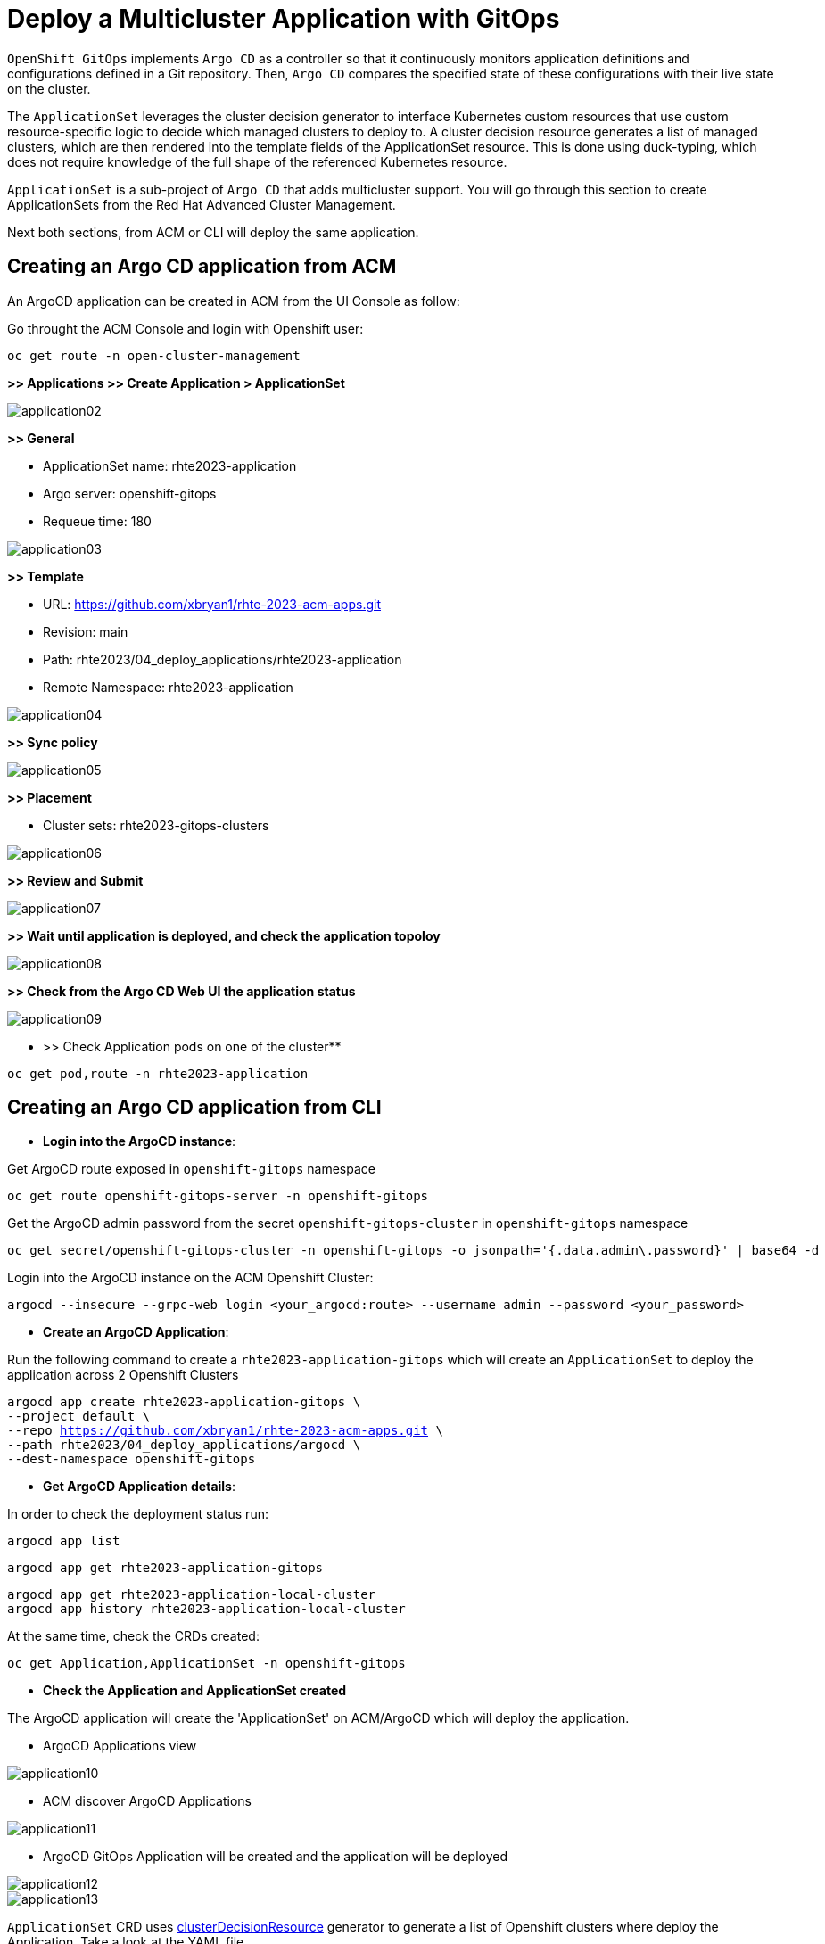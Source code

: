 [#application]
= Deploy a Multicluster Application with GitOps

`OpenShift GitOps` implements `Argo CD` as a controller so that it continuously monitors application definitions and configurations defined in a Git repository. Then, `Argo CD` compares the specified state of these configurations with their live state on the cluster.

The `ApplicationSet` leverages the cluster decision generator to interface Kubernetes custom resources that use custom resource-specific logic to decide which managed clusters to deploy to. A cluster decision resource generates a list of managed clusters, which are then rendered into the template fields of the ApplicationSet resource. This is done using duck-typing, which does not require knowledge of the full shape of the referenced Kubernetes resource.

`ApplicationSet` is a sub-project of `Argo CD` that adds multicluster support. You will go through this section to create ApplicationSets from the Red Hat Advanced Cluster Management.

Next both sections, from ACM or CLI will deploy the same application.

[#applicationacm]
== Creating an Argo CD application from ACM

An ArgoCD application can be created in ACM from the UI Console as follow:

Go throught the ACM Console and login with Openshift user:

[.lines_space]
[.console-input]
[source,bash, subs="+macros,+attributes"]
----
oc get route -n open-cluster-management
----

**>> Applications >> Create Application > ApplicationSet**

image::application/application02.png[]

**>> General**

* ApplicationSet name: rhte2023-application
* Argo server: openshift-gitops
* Requeue time: 180

image::application/application03.png[]

**>> Template**

* URL: https://github.com/xbryan1/rhte-2023-acm-apps.git
* Revision: main
* Path: rhte2023/04_deploy_applications/rhte2023-application
* Remote Namespace: rhte2023-application

image::application/application04.png[]

**>> Sync policy**

image::application/application05.png[]

**>> Placement**

* Cluster sets: rhte2023-gitops-clusters

image::application/application06.png[]

**>> Review and Submit**

image::application/application07.png[]

**>> Wait until application is deployed, and check the application topoloy**

image::application/application08.png[]

**>> Check from the Argo CD Web UI the application status**

image::application/application09.png[]

** >> Check Application pods on one of the cluster**

[.lines_space]
[.console-input]
[source,bash, subs="+macros,+attributes"]
----
oc get pod,route -n rhte2023-application
----

[#applicationcli]
== Creating an Argo CD application from CLI

* **Login into the ArgoCD instance**:

Get ArgoCD route exposed in `openshift-gitops` namespace

[.lines_space]
[.console-input]
[source,bash, subs="+macros,+attributes"]
----
oc get route openshift-gitops-server -n openshift-gitops
----

Get the ArgoCD admin password from the secret `openshift-gitops-cluster` in `openshift-gitops` namespace

[.lines_space]
[.console-input]
[source,bash, subs="+macros,+attributes"]
----
oc get secret/openshift-gitops-cluster -n openshift-gitops -o jsonpath='{.data.admin\.password}' | base64 -d
----

Login into the ArgoCD instance on the ACM Openshift Cluster:

[.lines_space]
[.console-input]
[source,bash, subs="+macros,+attributes"]
----
argocd --insecure --grpc-web login <your_argocd:route> --username admin --password <your_password>
----


* **Create an ArgoCD Application**:

Run the following command to create a `rhte2023-application-gitops` which will create an `ApplicationSet` to deploy the application across 2 Openshift Clusters
[.lines_space]
[.console-input]
[source,bash, subs="+macros,+attributes"]
----
argocd app create rhte2023-application-gitops \
--project default \
--repo https://github.com/xbryan1/rhte-2023-acm-apps.git \
--path rhte2023/04_deploy_applications/argocd \
--dest-namespace openshift-gitops 
----

* **Get ArgoCD Application details**:

In order to check the deployment status run:

[.lines_space]
[.console-input]
[source,bash, subs="+macros,+attributes"]
----
argocd app list
----

[.lines_space]
[.console-input]
[source,bash, subs="+macros,+attributes"]
----
argocd app get rhte2023-application-gitops
----

[.lines_space]
[.console-input]
[source,bash, subs="+macros,+attributes"]
----
argocd app get rhte2023-application-local-cluster
argocd app history rhte2023-application-local-cluster
----

At the same time, check the CRDs created:

[.lines_space]
[.console-input]
[source,bash, subs="+macros,+attributes"]
----
oc get Application,ApplicationSet -n openshift-gitops
----

- **Check the Application and ApplicationSet created**

The ArgoCD application will create the 'ApplicationSet' on ACM/ArgoCD which will deploy the application.

- ArgoCD Applications view

image::application/application10.png[]

- ACM discover ArgoCD Applications

image::application/application11.png[]

- ArgoCD GitOps Application will be created and the application will be deployed

image::application/application12.png[]
image::application/application13.png[]

`ApplicationSet` CRD uses https://argocd-applicationset.readthedocs.io/en/stable/Generators-Cluster-Decision-Resource/[clusterDecisionResource] generator to generate a list of Openshift clusters where deploy the Application. Take a look at the YAML file

[.lines_space]
[.console-input]
[source,bash, subs="+macros,+attributes"]
----
cd /rhte2023/04_deploy_applications/argocd; cat rhte2023-application.yaml
----

[.lines_space]
[.console-input]
[source,yaml, subs="+macros,+attributes"]
----
apiVersion: argoproj.io/v1alpha1
kind: ApplicationSet
metadata:
  name: rhte2023-application
  namespace: openshift-gitops
spec:
  generators:
  - clusterDecisionResource:
      configMapRef: acm-placement
      labelSelector:
        matchLabels:
          cluster.open-cluster-management.io/placement: rhte2023-gitops-clusters
      requeueAfterSeconds: 180
  template:
    metadata:
      labels:
        velero.io/exclude-from-backup: "true"
      name: rhte2023-application-{{name}}
    spec:
      destination:
        namespace: rhte2023-application
        server: '{{server}}'
      project: default
      source:
        path: rhte2023/04_deploy_applications/rhte2023-application
        repoURL: https://github.com/xbryan1/rhte-2023-acm-apps.git
        targetRevision: main
      syncPolicy:
        automated:
          prune: true
          selfHeal: true
        syncOptions:
        - CreateNamespace=true
        - PruneLast=true
----

[#applicationsync]
== Syncing an ArgoCD Application

Syncing in ArgoCD means matching the state described in `Git` and what is in the Openshift cluster. There are 3 sync strategies:

- **Manual or automatic sync**
- **Auto-pruning of resources** - applicable for automatic sync
- **Self-Heal** - only applicable for automatic sync.

By default, Argo CD will auto-sync applications with the following `SyncPolocies` for an `ApplicationSet` every 3 minutes:

* Automatically sync when cluster state changes (**syncPolicy/automated/selfHeal=true**)
* Delete resources that are no longer defined in the source repository (**syncPolicy/automated/prune=true**)
* Delete resources that are no longer defined in the source repository at the end of a sync operation (**syncOptions/CreateNamespace=true**)
* Automatically create namespace if it does not exist (**syncOptions/CreateNamespace=true**)

There's additional options to configure the `ApplicationSet`:

* Replace resources instead of applying changes from the source repository (**syncOptions/Replace=false**)
* Allow applications to have empty resources (**syncPolicy/automated/allowEmpty=false**)
* Only synchronize out-of-sync resources (**syncOptions/ApplyOutOfSyncOnly=false**)
* Disable kubectl validation (**syncOptions/Validate=false**)
* Prune propagation policy (**syncOptions/PrunePropagationPolicy=background**)

By default:

[.lines_space]
[.console-input]
[source,yaml, subs="+macros,+attributes"]
----
apiVersion: argoproj.io/v1alpha1
kind: ApplicationSet
metadata:
  name: rhte2023-application
  namespace: openshift-gitops
spec:
...
      syncPolicy:
        automated:
          prune: true
          selfHeal: true
        syncOptions:
        - CreateNamespace=true
        - PruneLast=true
----

Once the before applications is deployed, change the application as shown below and sync in the ArgoCD Console the changes manually:

- Change application replicas

[.lines_space]
[.console-input]
[source,bash, subs="+macros,+attributes"]
----
oc scale deploy rhte2023-application --replicas=1
----

image::application/application14.png[]

After a while, application will scale automatically to the initial number of replicas (3)

- Commit a change on the deployment yaml file

[.lines_space]
[.console-input]
[source,bash, subs="+macros,+attributes"]
----
cd rhte2023/04_deploy_applications/rhte2023-application/base
sed -i 's/replicas: 3/replicas: 5/g' 100-deployment.yaml
git add 100-deployment.yaml
git commit -m "incresing number of replicas"
git push origin main
----

Once the change has been pushed, sync the application again.

ArgoCD Console

image::application/application15.png[]

ACM Topology

image::application/application16.png[]

NOTE: Also, you can sync applications going through the argocd cli `argocd app sync rhte2023-application-gitops`
